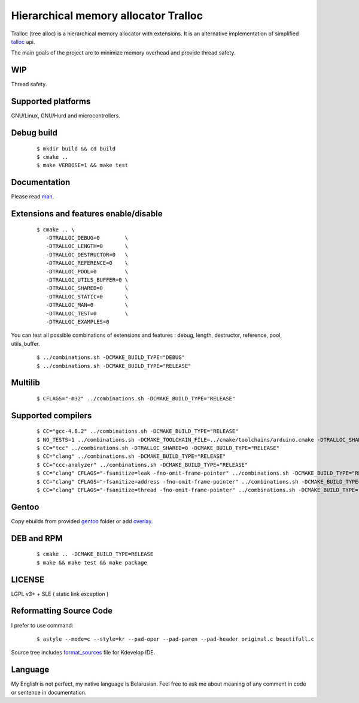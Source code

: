 Hierarchical memory allocator Tralloc
=====================================

Tralloc (tree alloc) is a hierarchical memory allocator with extensions. It is an alternative implementation of simplified `talloc`_ api.

The main goals of the project are to minimize memory overhead and provide thread safety.


WIP
---
Thread safety.


Supported platforms
-------------------

GNU/Linux, GNU/Hurd and microcontrollers.


Debug build
-----------

    ::

     $ mkdir build && cd build
     $ cmake ..
     $ make VERBOSE=1 && make test


Documentation
-------------
Please read `man`_.
     
     
Extensions and features enable/disable
-------------------------
    
    ::
    
     $ cmake .. \
        -DTRALLOC_DEBUG=0        \
        -DTRALLOC_LENGTH=0       \
        -DTRALLOC_DESTRUCTOR=0   \
        -DTRALLOC_REFERENCE=0    \
        -DTRALLOC_POOL=0         \
        -DTRALLOC_UTILS_BUFFER=0 \
        -DTRALLOC_SHARED=0       \
        -DTRALLOC_STATIC=0       \
        -DTRALLOC_MAN=0          \
        -DTRALLOC_TEST=0         \
        -DTRALLOC_EXAMPLES=0

You can test all possible combinations of extensions and features : debug, length, destructor, reference, pool, utils_buffer.

    ::
    
     $ ../combinations.sh -DCMAKE_BUILD_TYPE="DEBUG"
     $ ../combinations.sh -DCMAKE_BUILD_TYPE="RELEASE"


Multilib
--------

    ::
    
     $ CFLAGS="-m32" ../combinations.sh -DCMAKE_BUILD_TYPE="RELEASE"
     
     
Supported compilers
---------
    
    ::

     $ CC="gcc-4.8.2" ../combinations.sh -DCMAKE_BUILD_TYPE="RELEASE"
     $ NO_TESTS=1 ../combinations.sh -DCMAKE_TOOLCHAIN_FILE=../cmake/toolchains/arduino.cmake -DTRALLOC_SHARED=0 -DCMAKE_BUILD_TYPE="RELEASE"
     $ CC="tcc" ../combinations.sh -DTRALLOC_SHARED=0 -DCMAKE_BUILD_TYPE="RELEASE"
     $ CC="clang" ../combinations.sh -DCMAKE_BUILD_TYPE="RELEASE"
     $ CC="ccc-analyzer" ../combinations.sh -DCMAKE_BUILD_TYPE="RELEASE"
     $ CC="clang" CFLAGS="-fsanitize=leak -fno-omit-frame-pointer" ../combinations.sh -DCMAKE_BUILD_TYPE="RELEASE"
     $ CC="clang" CFLAGS="-fsanitize=address -fno-omit-frame-pointer" ../combinations.sh -DCMAKE_BUILD_TYPE="RELEASE"
     $ CC="clang" CFLAGS="-fsanitize=thread -fno-omit-frame-pointer" ../combinations.sh -DCMAKE_BUILD_TYPE="RELEASE"


Gentoo
------

Copy ebuilds from provided `gentoo`_ folder or add `overlay`_.


DEB and RPM
-----------

    ::
    
     $ cmake .. -DCMAKE_BUILD_TYPE=RELEASE
     $ make && make test && make package


LICENSE
-------
LGPL v3+ + SLE ( static link exception )



Reformatting Source Code
------------------------
I prefer to use command:

    ::

     $ astyle --mode=c --style=kr --pad-oper --pad-paren --pad-header original.c beautifull.c
     
Source tree includes `format_sources`_ file for Kdevelop IDE.


Language
--------
My English is not perfect, my native language is Belarusian. Feel free to ask me about meaning of any comment in code or sentence in documentation.


.. _talloc:         http://talloc.samba.org/talloc/doc/html/group__talloc.html
.. _man:            https://github.com/andrew-aladev/tralloc/blob/master/man/tralloc.txt
.. _overlay:        https://github.com/andrew-aladev/puchuu-overlay
.. _gentoo:         https://github.com/andrew-aladev/tralloc/tree/master/gentoo
.. _format_sources: https://github.com/andrew-aladev/tralloc/blob/master/format_sources
